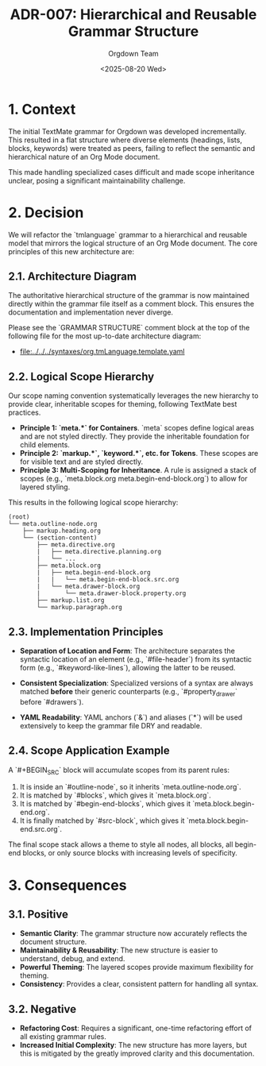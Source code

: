 #+TITLE: ADR-007: Hierarchical and Reusable Grammar Structure
#+AUTHOR: Orgdown Team
#+DATE: <2025-08-20 Wed>
#+STATUS: Accepted

* 1. Context

The initial TextMate grammar for Orgdown was developed incrementally. This resulted in a flat structure where diverse elements (headings, lists, blocks, keywords) were treated as peers, failing to reflect the semantic and hierarchical nature of an Org Mode document.

This made handling specialized cases difficult and made scope inheritance unclear, posing a significant maintainability challenge.

* 2. Decision

We will refactor the `tmlanguage` grammar to a hierarchical and reusable model that mirrors the logical structure of an Org Mode document. The core principles of this new architecture are:

** 2.1. Architecture Diagram

The authoritative hierarchical structure of the grammar is now maintained directly within the grammar file itself as a comment block. This ensures the documentation and implementation never diverge.

Please see the `GRAMMAR STRUCTURE` comment block at the top of the following file for the most up-to-date architecture diagram:
- [[file:../../../syntaxes/org.tmLanguage.template.yaml]]

** 2.2. Logical Scope Hierarchy

Our scope naming convention systematically leverages the new hierarchy to provide clear, inheritable scopes for theming, following TextMate best practices.

- *Principle 1: `meta.*` for Containers*. `meta` scopes define logical areas and are not styled directly. They provide the inheritable foundation for child elements.
- *Principle 2: `markup.*`, `keyword.*`, etc. for Tokens*. These scopes are for visible text and are styled directly.
- *Principle 3: Multi-Scoping for Inheritance*. A rule is assigned a stack of scopes (e.g., `meta.block.org meta.begin-end-block.org`) to allow for layered styling.

This results in the following logical scope hierarchy:

#+BEGIN_SRC text
(root)
└── meta.outline-node.org
    ├── markup.heading.org
    └── (section-content)
        ├── meta.directive.org
        |   ├── meta.directive.planning.org
        |   └── ...
        ├── meta.block.org
        |   ├── meta.begin-end-block.org
        |   |   └── meta.begin-end-block.src.org
        |   └── meta.drawer-block.org
        |       └── meta.drawer-block.property.org
        ├── markup.list.org
        └── markup.paragraph.org
#+END_SRC

** 2.3. Implementation Principles

- **Separation of Location and Form**: The architecture separates the syntactic location of an element (e.g., `#file-header`) from its syntactic form (e.g., `#keyword-like-lines`), allowing the latter to be reused.

- **Consistent Specialization**: Specialized versions of a syntax are always matched *before* their generic counterparts (e.g., `#property_drawer` before `#drawers`).

- **YAML Readability**: YAML anchors (`&`) and aliases (`*`) will be used extensively to keep the grammar file DRY and readable.

** 2.4. Scope Application Example

A `#+BEGIN_SRC` block will accumulate scopes from its parent rules:
1. It is inside an `#outline-node`, so it inherits `meta.outline-node.org`.
2. It is matched by `#blocks`, which gives it `meta.block.org`.
3. It is matched by `#begin-end-blocks`, which gives it `meta.block.begin-end.org`.
4. It is finally matched by `#src-block`, which gives it `meta.block.begin-end.src.org`.

The final scope stack allows a theme to style all nodes, all blocks, all begin-end blocks, or only source blocks with increasing levels of specificity.

* 3. Consequences

** 3.1. Positive

- **Semantic Clarity**: The grammar structure now accurately reflects the document structure.
- **Maintainability & Reusability**: The new structure is easier to understand, debug, and extend.
- **Powerful Theming**: The layered scopes provide maximum flexibility for theming.
- **Consistency**: Provides a clear, consistent pattern for handling all syntax.

** 3.2. Negative

- **Refactoring Cost**: Requires a significant, one-time refactoring effort of all existing grammar rules.
- **Increased Initial Complexity**: The new structure has more layers, but this is mitigated by the greatly improved clarity and this documentation.